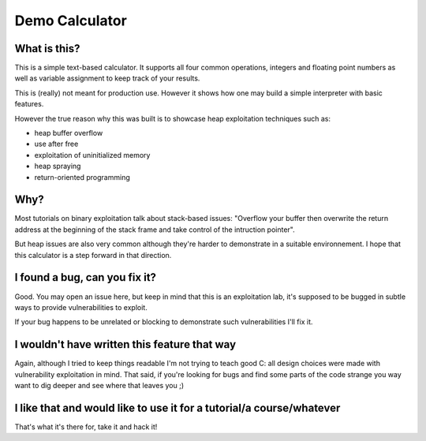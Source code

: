 ===============
Demo Calculator
===============

What is this?
=============

This is a simple text-based calculator. It supports all four common
operations, integers and floating point numbers as well as variable
assignment to keep track of your results.

This is (really) not meant for production use. However it shows how one may
build a simple interpreter with basic features.

However the true reason why this was built is to showcase heap exploitation
techniques such as:

- heap buffer overflow

- use after free

- exploitation of uninitialized memory

- heap spraying

- return-oriented programming

Why?
====

Most tutorials on binary exploitation talk about stack-based issues: "Overflow
your buffer then overwrite the return address at the beginning of the stack
frame and take control of the intruction pointer".

But heap issues are also very common although they're harder to demonstrate
in a suitable environnement. I hope that this calculator is a step forward in
that direction.

I found a bug, can you fix it?
==============================

Good. You may open an issue here, but keep in mind that this is an
exploitation lab, it's supposed to be bugged in subtle ways to provide
vulnerabilities to exploit.

If your bug happens to be unrelated or blocking to demonstrate such
vulnerabilities I'll fix it.

I wouldn't have written this feature that way
=============================================

Again, although I tried to keep things readable I'm not trying to teach good
C: all design choices were made with vulnerability exploitation in mind. That
said, if you're looking for bugs and find some parts of the code strange you
way want to dig deeper and see where that leaves you ;)

I like that and would like to use it for a tutorial/a course/whatever
=====================================================================

That's what it's there for, take it and hack it!
